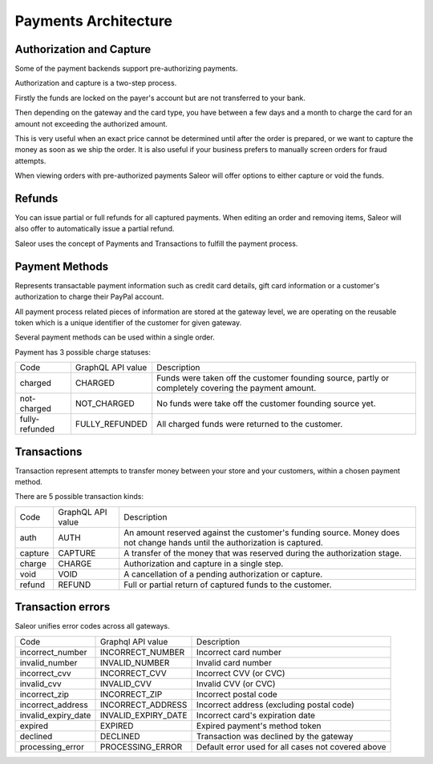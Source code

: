 .. _payments-architecture:

Payments Architecture
=====================

Authorization and Capture
-------------------------

Some of the payment backends support pre-authorizing payments.

Authorization and capture is a two-step process.

Firstly the funds are locked on the payer's account but are not transferred to your bank.

Then depending on the gateway and the card type, you have between a few days and a month to charge the card for an amount not exceeding the authorized amount.

This is very useful when an exact price cannot be determined until after the order is prepared,
or we want to capture the money as soon as we ship the order.
It is also useful if your business prefers to manually screen orders for fraud attempts.

When viewing orders with pre-authorized payments Saleor will offer options to either capture or void the funds.


Refunds
-------

You can issue partial or full refunds for all captured payments.
When editing an order and removing items, Saleor will also offer to automatically issue a partial refund.

Saleor uses the concept of Payments and Transactions to fulfill the payment process.

Payment Methods
---------------

Represents transactable payment information such as credit card details,
gift card information or a customer's authorization to charge their PayPal account.

All payment process related pieces of information are stored at the gateway level,
we are operating on the reusable token which is a unique identifier
of the customer for given gateway.

Several payment methods can be used within a single order.

Payment has 3 possible charge statuses:

+----------------+-------------------+------------------------------------------------------------------------------------------------------+
| Code           | GraphQL API value | Description                                                                                          |
+----------------+-------------------+------------------------------------------------------------------------------------------------------+
| charged        | CHARGED           | Funds were taken off the customer founding source, partly or completely covering the payment amount. |
+----------------+-------------------+------------------------------------------------------------------------------------------------------+
| not-charged    | NOT_CHARGED       | No funds were take off the customer founding source yet.                                             |
+----------------+-------------------+------------------------------------------------------------------------------------------------------+
| fully-refunded | FULLY_REFUNDED    | All charged funds were returned to the customer.                                                     |
+----------------+-------------------+------------------------------------------------------------------------------------------------------+

Transactions
------------

Transaction represent attempts to transfer money between your store
and your customers, within a chosen payment method.

There are 5 possible transaction kinds:

+---------+-------------------+----------------------------------------------------------------------------------------------------------------------------+
| Code    | GraphQL API value | Description                                                                                                                |
+---------+-------------------+----------------------------------------------------------------------------------------------------------------------------+
| auth    | AUTH              | An amount reserved against the customer's funding source. Money does not change hands until the authorization is captured. |
+---------+-------------------+----------------------------------------------------------------------------------------------------------------------------+
| capture | CAPTURE           | A transfer of the money that was reserved during the authorization stage.                                                  |
+---------+-------------------+----------------------------------------------------------------------------------------------------------------------------+
| charge  | CHARGE            | Authorization and capture in a single step.                                                                                |
+---------+-------------------+----------------------------------------------------------------------------------------------------------------------------+
| void    | VOID              | A cancellation of a pending authorization or capture.                                                                      |
+---------+-------------------+----------------------------------------------------------------------------------------------------------------------------+
| refund  | REFUND            | Full or partial return of captured funds to the customer.                                                                  |
+---------+-------------------+----------------------------------------------------------------------------------------------------------------------------+

Transaction errors
------------------

Saleor unifies error codes across all gateways.

+---------------------+---------------------+----------------------------------------------------+
| Code                | Graphql API value   | Description                                        |
+---------------------+---------------------+----------------------------------------------------+
| incorrect_number    | INCORRECT_NUMBER    | Incorrect card number                              |
+---------------------+---------------------+----------------------------------------------------+
| invalid_number      | INVALID_NUMBER      | Invalid card number                                |
+---------------------+---------------------+----------------------------------------------------+
| incorrect_cvv       | INCORRECT_CVV       | Incorrect CVV (or CVC)                             |
+---------------------+---------------------+----------------------------------------------------+
| invalid_cvv         | INVALID_CVV         | Invalid CVV (or CVC)                               |
+---------------------+---------------------+----------------------------------------------------+
| incorrect_zip       | INCORRECT_ZIP       | Incorrect postal code                              |
+---------------------+---------------------+----------------------------------------------------+
| incorrect_address   | INCORRECT_ADDRESS   | Incorrect address (excluding postal code)          |
+---------------------+---------------------+----------------------------------------------------+
| invalid_expiry_date | INVALID_EXPIRY_DATE | Incorrect card's expiration date                   |
+---------------------+---------------------+----------------------------------------------------+
| expired             | EXPIRED             | Expired payment's method token                     |
+---------------------+---------------------+----------------------------------------------------+
| declined            | DECLINED            | Transaction was declined by the gateway            |
+---------------------+---------------------+----------------------------------------------------+
| processing_error    | PROCESSING_ERROR    | Default error used for all cases not covered above |
+---------------------+---------------------+----------------------------------------------------+

